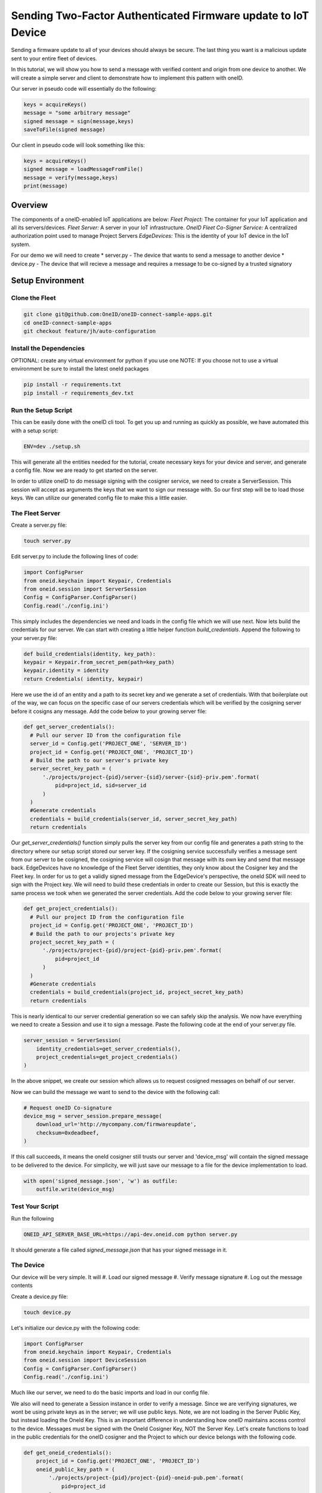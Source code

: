 Sending Two-Factor Authenticated Firmware update to IoT Device
==============================================================
Sending a firmware update to all of your devices should always be secure.
The last thing you want is a malicious update sent to your entire fleet of devices.

In this tutorial, we will show you how to send a message with verified content and origin from one device to another. We will create a simple server and client to demonstrate how to implement this pattern with oneID.

Our server in pseudo code will essentially do the following:

.. code-block:: console

   keys = acquireKeys()
   message = "some arbitrary message"
   signed message = sign(message,keys)
   saveToFile(signed message)

Our client in pseudo code will look something like this:

.. code-block:: console

   keys = acquireKeys()
   signed message = loadMessageFromFile()
   message = verify(message,keys)
   print(message)



Overview
------------------------------------------
The components of a oneID-enabled IoT applications are below:
*Fleet Project:* The container for your IoT application and all its servers/devices.
*Fleet Server:* A server in your IoT infrastructure.
*OneID Fleet Co-Signer Service:* A centralized authorization point used to manage Project Servers
*EdgeDevices:* This is the identity of your IoT device in the IoT system.

For our demo we will need to create
* server.py - The device that wants to send a message to another device
* device.py - The device that will recieve a message and requires a message to be co-signed by a trusted signatory


Setup Environment
-----------------

Clone the Fleet
~~~~~~~~~~~~~~~~~~
.. code-block:: console

   git clone git@github.com:OneID/oneID-connect-sample-apps.git
   cd oneID-connect-sample-apps
   git checkout feature/jh/auto-configuration


Install the Dependencies
~~~~~~~~~~~~~~~~~~~~~~~~
OPTIONAL: create any virtual environment for python if you use one
NOTE: If you choose not to use a virtual environment be sure to install the latest oneId packages

.. code-block:: console

   pip install -r requirements.txt
   pip install -r requirements_dev.txt


Run the Setup Script
~~~~~~~~~~~~~~~~~~~~
This can be easily done with the oneID cli tool. To get you up and running as quickly as possible, we have automated this with a setup script:

.. code-block:: console

    ENV=dev ./setup.sh

This will generate all the entities needed for the tutorial, create necessary keys for your device and server, and generate a config file.
Now we are ready to get started on the server.

In order to utilize oneID to do message signing with the cosigner service, we need to create a ServerSession. This session will accept as arguments the keys that we want to sign our message with. So our first step will be to load those keys. We can utilize our generated config file to make this a little easier.


The Fleet Server
~~~~~~~~~~~~~~~~
Create a server.py file:

.. code-block:: console

    touch server.py

Edit server.py to include the following lines of code:

.. code-block:: python

    import ConfigParser
    from oneid.keychain import Keypair, Credentials
    from oneid.session import ServerSession
    Config = ConfigParser.ConfigParser()
    Config.read('./config.ini')

This simply includes the dependencies we need and loads in the config file which we will use next.
Now lets build the credentials for our server. We can start with creating a little helper function `build_credentials`. Append the following to your server.py file:

.. code-block:: python

    def build_credentials(identity, key_path):
    keypair = Keypair.from_secret_pem(path=key_path)
    keypair.identity = identity
    return Credentials( identity, keypair)

Here we use the id of an entity and a path to its secret key and we generate a set of credentials. With that boilerplate out of the way, we can focus on the specific case of our servers credentials which will be verified by the cosigning server before it cosigns any message. Add the code below to your growing server file:

.. code-block:: python

    def get_server_credentials():
      # Pull our server ID from the configuration file
      server_id = Config.get('PROJECT_ONE', 'SERVER_ID')
      project_id = Config.get('PROJECT_ONE', 'PROJECT_ID')
      # Build the path to our server's private key
      server_secret_key_path = (
          './projects/project-{pid}/server-{sid}/server-{sid}-priv.pem'.format(
              pid=project_id, sid=server_id
          )
      )
      #Generate credentials
      credentials = build_credentials(server_id, server_secret_key_path)
      return credentials

Our `get_server_credentials()` function simply pulls the server key from our config file and generates a path string to the directory where our setup script stored our server key.
If the cosigning service successfully verifies a message sent from our server to be cosigned, the cosigning service will cosign that message with its own key and send that message back. EdgeDevices have no knowledge of the Fleet Server identities, they only know about the Cosigner key and the Fleet key. In order for us to get a validly signed message from the EdgeDevice's perspective, the oneId SDK will need to sign with the Project key. We will need to build these credentials in order to create our Session, but this is exactly the same process we took when we generated the server credentials.  Add the code below to your growing server file:

.. code-block:: python

    def get_project_credentials():
      # Pull our project ID from the configuration file
      project_id = Config.get('PROJECT_ONE', 'PROJECT_ID')
      # Build the path to our projects's private key
      project_secret_key_path = (
          './projects/project-{pid}/project-{pid}-priv.pem'.format(
              pid=project_id
          )
      )
      #Generate credentials
      credentials = build_credentials(project_id, project_secret_key_path)
      return credentials

This is nearly identical to our server credential generation so we can safely skip the analysis.
We now have everything we need to create a Session and use it to sign a message. Paste the following code at the end of your server.py file.

.. code-block:: python

    server_session = ServerSession(
        identity_credentials=get_server_credentials(),
        project_credentials=get_project_credentials()
    )

In the above snippet, we create our session which allows us to request cosigned messages on behalf of our server.

Now we can build the message we want to send to the device with the following call:

.. code-block:: python

    # Request oneID Co-signature
    device_msg = server_session.prepare_message(
        download_url='http://mycompany.com/firmwareupdate',
        checksum=0xdeadbeef,
    )

If this call succeeds, it means the oneId cosigner still trusts our server and 'device_msg' will contain the signed message to be delivered to the device.
For simplicity, we will just save our message to a file for the device implementation to load.

.. code-block:: python

    with open('signed_message.json', 'w') as outfile:
        outfile.write(device_msg)


Test Your Script
~~~~~~~~~~~~~~~~
Run the following

.. code-block:: console

    ONEID_API_SERVER_BASE_URL=https://api-dev.oneid.com python server.py

It should generate a file called `signed_message.json` that has your signed message in it.

The Device
~~~~~~~~~~
Our device will be very simple. It will
#. Load our signed message
#. Verify message signature
#. Log out the message contents

Create a device.py file:

.. code-block:: console

   touch device.py

Let's initialize our device.py with the following code:

.. code-block:: console

   import ConfigParser
   from oneid.keychain import Keypair, Credentials
   from oneid.session import DeviceSession
   Config = ConfigParser.ConfigParser()
   Config.read('./config.ini')

Much like our server, we need to do the basic imports and load in our config file.

We also will need to generate a Session instance in order to verify a message. Since we are verifying signatures, we wont be using private keys as in the server; we will use public keys.  Note, we are not loading in the Server Public Key, but instead loading the OneId Key. This is an important difference in understanding how oneID maintains access control to the device. Messages must be signed with the OneId Cosigner Key, NOT the Server Key. Let's create functions to load in the public credentials for the oneID cosigner and the Project to which our device belongs with the following code.

.. code-block:: python

    def get_oneid_credentials():
        project_id = Config.get('PROJECT_ONE', 'PROJECT_ID')
        oneid_public_key_path = (
            './projects/project-{pid}/project-{pid}-oneid-pub.pem'.format(
                pid=project_id
            )
        )
        oneid_keypair = Keypair.from_public_pem(path=oneid_public_key_path)
        oneid_keypair.identity = 'project/' + project_id
        return Credentials(
            identity=oneid_keypair.identity,
            keypair=oneid_keypair
        )
    def get_project_credentials():
        project_id = Config.get('PROJECT_ONE', 'PROJECT_ID')
        project_public_key_path = (
            './projects/project-{pid}/project-{pid}-pub.pem'.format(
                pid=project_id
            )
        )
        project_keypair = Keypair.from_public_pem(path=project_public_key_path)
        project_keypair.identity = project_id
        return Credentials(
            identity=project_keypair.identity,
            keypair=project_keypair
        )

You will notice two key differences here. We are calling `Keypair.from_public_pem` instead of `Keypair.from_private_pem` and we are using a path that points to where we are keeping our oneID keypair on file.

With these helper functions, we can now instantiate our DeviceSession with the following code:

.. code-block:: python

    device_session = DeviceSession(
        project_credentials=get_project_credentials(),
        oneid_credentials=get_oneid_credentials()
    )

We are now ready to grab the signed_message our server saved

.. code-block:: python

    message_file = open('signed_message.json','r')
    signed_message = message_file.read()

Now we can verify the message and pull out some of the claims.

.. code-block:: python

    #This will throw an error if its not verified
      claims = device_session.verify_message(signed_message)
      print('Success!')
      print(claims.get('download_url'))
      print(claims.get('checksum'))

If the message had an invalid signature, the SDK will throw an error during the `verify_message` call. Depending on the time between when you first ran the server.py file and your device.py that may infact be the case because the token expiration of the signature. Generate an updated signature by running server.py and then run device.py immediately after.

Test your Script
~~~~~~~~~~~~~~~~

Run the following
.. code-block:: console

    ONEID_API_SERVER_BASE_URL=https://api-dev.oneid.com python device.py

It should generate a file called `signed_message.json' that has your signed message in it.

.. code-block:: console

    Success!
    http://mycompany.com/firmwareupdate
    3735928559


.. _oneID developer account: https://developer.oneid.com/console
.. _oneID developer console: https://developer.oneid.com/console
.. _Redis Quick Start: http://redis.io/topics/quickstart

